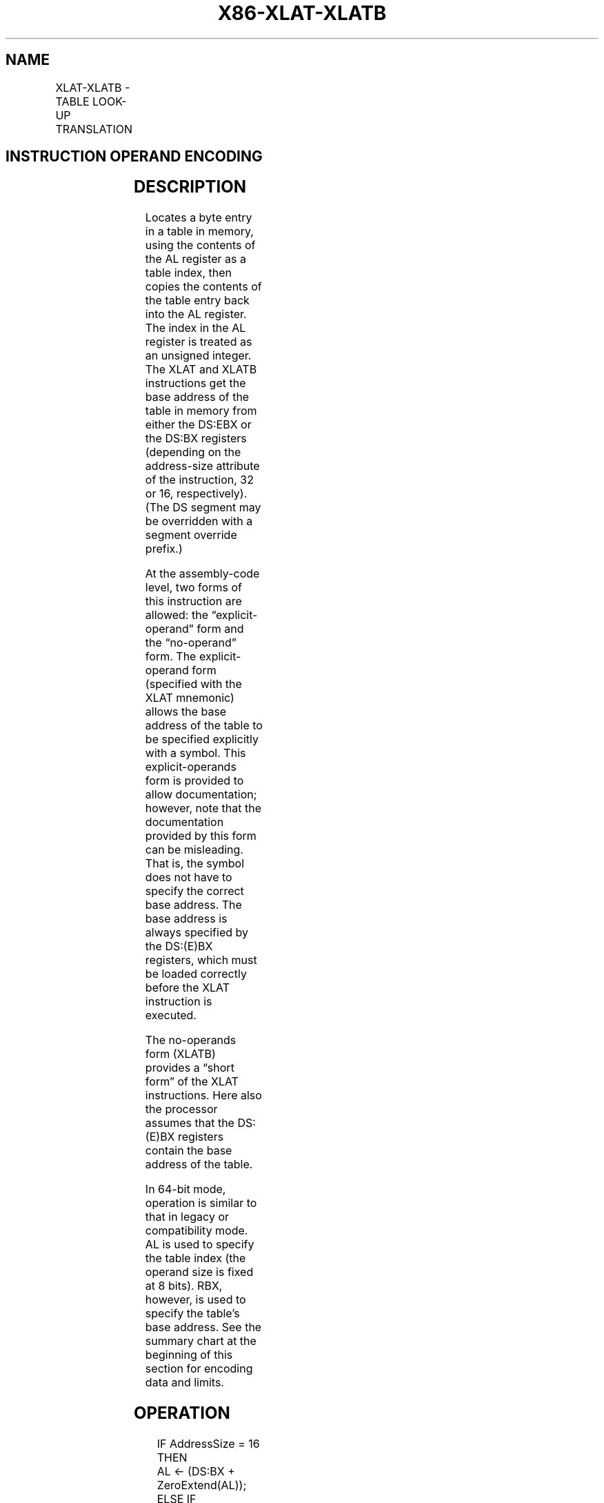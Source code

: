 .nh
.TH "X86-XLAT-XLATB" "7" "May 2019" "TTMO" "Intel x86-64 ISA Manual"
.SH NAME
XLAT-XLATB - TABLE LOOK-UP TRANSLATION
.TS
allbox;
l l l l l l 
l l l l l l .
\fB\fCOpcode\fR	\fB\fCInstruction\fR	\fB\fCOp/En\fR	\fB\fC64\-Bit Mode\fR	\fB\fCCompat/Leg Mode\fR	\fB\fCDescription\fR
D7	XLAT m8	ZO	Valid	Valid	Set AL to memory byte DS:
[
(E)BX + unsigned AL
]
\&.
D7	XLATB	ZO	Valid	Valid	Set AL to memory byte DS:
[
(E)BX + unsigned AL
]
\&.
REX.W + D7	XLATB	ZO	Valid	N.E.	Set AL to memory byte 
[
RBX + unsigned AL
]
\&.
.TE

.SH INSTRUCTION OPERAND ENCODING
.TS
allbox;
l l l l l 
l l l l l .
Op/En	Operand 1	Operand 2	Operand 3	Operand 4
ZO	NA	NA	NA	NA
.TE

.SH DESCRIPTION
.PP
Locates a byte entry in a table in memory, using the contents of the AL
register as a table index, then copies the contents of the table entry
back into the AL register. The index in the AL register is treated as an
unsigned integer. The XLAT and XLATB instructions get the base address
of the table in memory from either the DS:EBX or the DS:BX registers
(depending on the address\-size attribute of the instruction, 32 or 16,
respectively). (The DS segment may be overridden with a segment override
prefix.)

.PP
At the assembly\-code level, two forms of this instruction are allowed:
the “explicit\-operand” form and the “no\-operand” form. The
explicit\-operand form (specified with the XLAT mnemonic) allows the base
address of the table to be specified explicitly with a symbol. This
explicit\-operands form is provided to allow documentation; however, note
that the documentation provided by this form can be misleading. That is,
the symbol does not have to specify the correct base address. The base
address is always specified by the DS:(E)BX registers, which must be
loaded correctly before the XLAT instruction is executed.

.PP
The no\-operands form (XLATB) provides a “short form” of the XLAT
instructions. Here also the processor assumes that the DS:(E)BX
registers contain the base address of the table.

.PP
In 64\-bit mode, operation is similar to that in legacy or compatibility
mode. AL is used to specify the table index (the operand size is fixed
at 8 bits). RBX, however, is used to specify the table’s base address.
See the summary chart at the beginning of this section for encoding data
and limits.

.SH OPERATION
.PP
.RS

.nf
IF AddressSize = 16
    THEN
        AL ← (DS:BX + ZeroExtend(AL));
    ELSE IF (AddressSize = 32)
        AL ← (DS:EBX + ZeroExtend(AL)); FI;
    ELSE (AddressSize = 64)
        AL ← (RBX + ZeroExtend(AL));
FI;

.fi
.RE

.SH FLAGS AFFECTED
.PP
None.

.SH PROTECTED MODE EXCEPTIONS
.TS
allbox;
l l 
l l .
#GP(0)	T{
If a memory operand effective address is outside the CS, DS, ES, FS, or GS segment limit.
T}
	T{
If the DS, ES, FS, or GS register contains a NULL segment selector.
T}
#SS(0)	T{
If a memory operand effective address is outside the SS segment limit.
T}
#PF(fault\-code)	If a page fault occurs.
#UD	If the LOCK prefix is used.
.TE

.SH REAL\-ADDRESS MODE EXCEPTIONS
.TS
allbox;
l l 
l l .
#GP	T{
If a memory operand effective address is outside the CS, DS, ES, FS, or GS segment limit.
T}
#SS	T{
If a memory operand effective address is outside the SS segment limit.
T}
#UD	If the LOCK prefix is used.
.TE

.SH VIRTUAL\-8086 MODE EXCEPTIONS
.TS
allbox;
l l 
l l .
#GP(0)	T{
If a memory operand effective address is outside the CS, DS, ES, FS, or GS segment limit.
T}
#SS(0)	T{
If a memory operand effective address is outside the SS segment limit.
T}
#PF(fault\-code)	If a page fault occurs.
#UD	If the LOCK prefix is used.
.TE

.SH COMPATIBILITY MODE EXCEPTIONS
.PP
Same exceptions as in protected mode.

.SH 64\-BIT MODE EXCEPTIONS
.TS
allbox;
l l 
l l .
#SS(0)	T{
If a memory address referencing the SS segment is in a non\-canonical form.
T}
#GP(0)	T{
If the memory address is in a non\-canonical form.
T}
#PF(fault\-code)	If a page fault occurs.
#UD	If the LOCK prefix is used.
.TE

.SH SEE ALSO
.PP
x86\-manpages(7) for a list of other x86\-64 man pages.

.SH COLOPHON
.PP
This UNOFFICIAL, mechanically\-separated, non\-verified reference is
provided for convenience, but it may be incomplete or broken in
various obvious or non\-obvious ways. Refer to Intel® 64 and IA\-32
Architectures Software Developer’s Manual for anything serious.

.br
This page is generated by scripts; therefore may contain visual or semantical bugs. Please report them (or better, fix them) on https://github.com/ttmo-O/x86-manpages.

.br
MIT licensed by TTMO 2020 (Turkish Unofficial Chamber of Reverse Engineers - https://ttmo.re).
